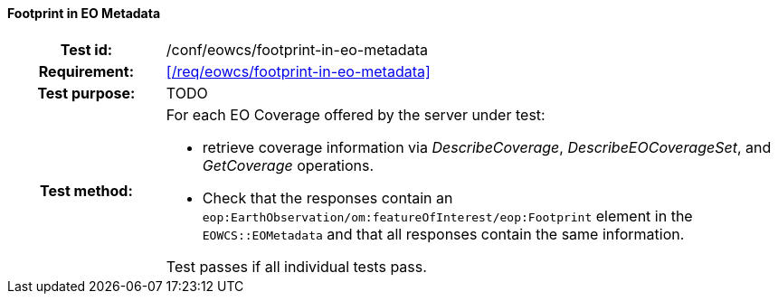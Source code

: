 ==== Footprint in EO Metadata
[cols=">20h,<80d",width="100%"]
|===
|Test id: |/conf/eowcs/footprint-in-eo-metadata
|Requirement: |<</req/eowcs/footprint-in-eo-metadata>>
|Test purpose: | TODO
|Test method:
a|For each EO Coverage offered by the server under test:

* retrieve coverage information via _DescribeCoverage_, _DescribeEOCoverageSet_,
  and _GetCoverage_ operations.
* Check that the responses contain an
  `eop:EarthObservation/om:featureOfInterest/eop:Footprint` element in the
  `EOWCS::EOMetadata` and that all responses contain the same information.

Test passes if all individual tests pass.
|===
